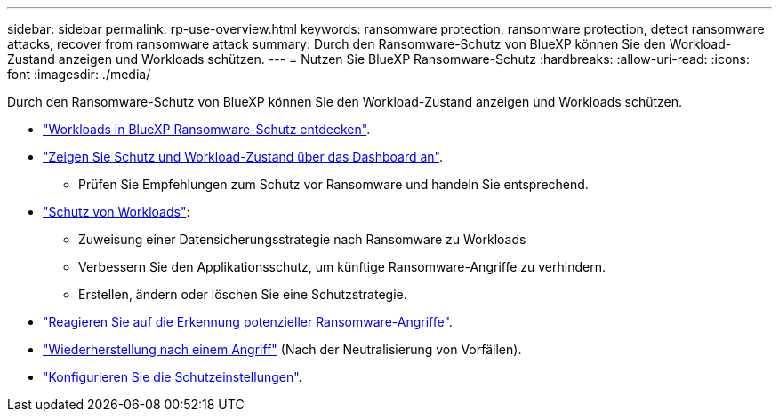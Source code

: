 ---
sidebar: sidebar 
permalink: rp-use-overview.html 
keywords: ransomware protection, ransomware protection, detect ransomware attacks, recover from ransomware attack 
summary: Durch den Ransomware-Schutz von BlueXP können Sie den Workload-Zustand anzeigen und Workloads schützen. 
---
= Nutzen Sie BlueXP Ransomware-Schutz
:hardbreaks:
:allow-uri-read: 
:icons: font
:imagesdir: ./media/


[role="lead"]
Durch den Ransomware-Schutz von BlueXP können Sie den Workload-Zustand anzeigen und Workloads schützen.

* link:rp-start-discover.html["Workloads in BlueXP Ransomware-Schutz entdecken"].
* link:rp-use-dashboard.html["Zeigen Sie Schutz und Workload-Zustand über das Dashboard an"].
+
** Prüfen Sie Empfehlungen zum Schutz vor Ransomware und handeln Sie entsprechend.


* link:rp-use-protect.html["Schutz von Workloads"]:
+
** Zuweisung einer Datensicherungsstrategie nach Ransomware zu Workloads
** Verbessern Sie den Applikationsschutz, um künftige Ransomware-Angriffe zu verhindern.
** Erstellen, ändern oder löschen Sie eine Schutzstrategie.


* link:rp-use-alert.html["Reagieren Sie auf die Erkennung potenzieller Ransomware-Angriffe"].
* link:rp-use-recover.html["Wiederherstellung nach einem Angriff"] (Nach der Neutralisierung von Vorfällen).
* link:rp-use-settings.html["Konfigurieren Sie die Schutzeinstellungen"].

